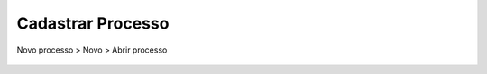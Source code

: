 ==================
Cadastrar Processo
==================

Novo processo > Novo > Abrir processo

.. figure:: img/novo.png